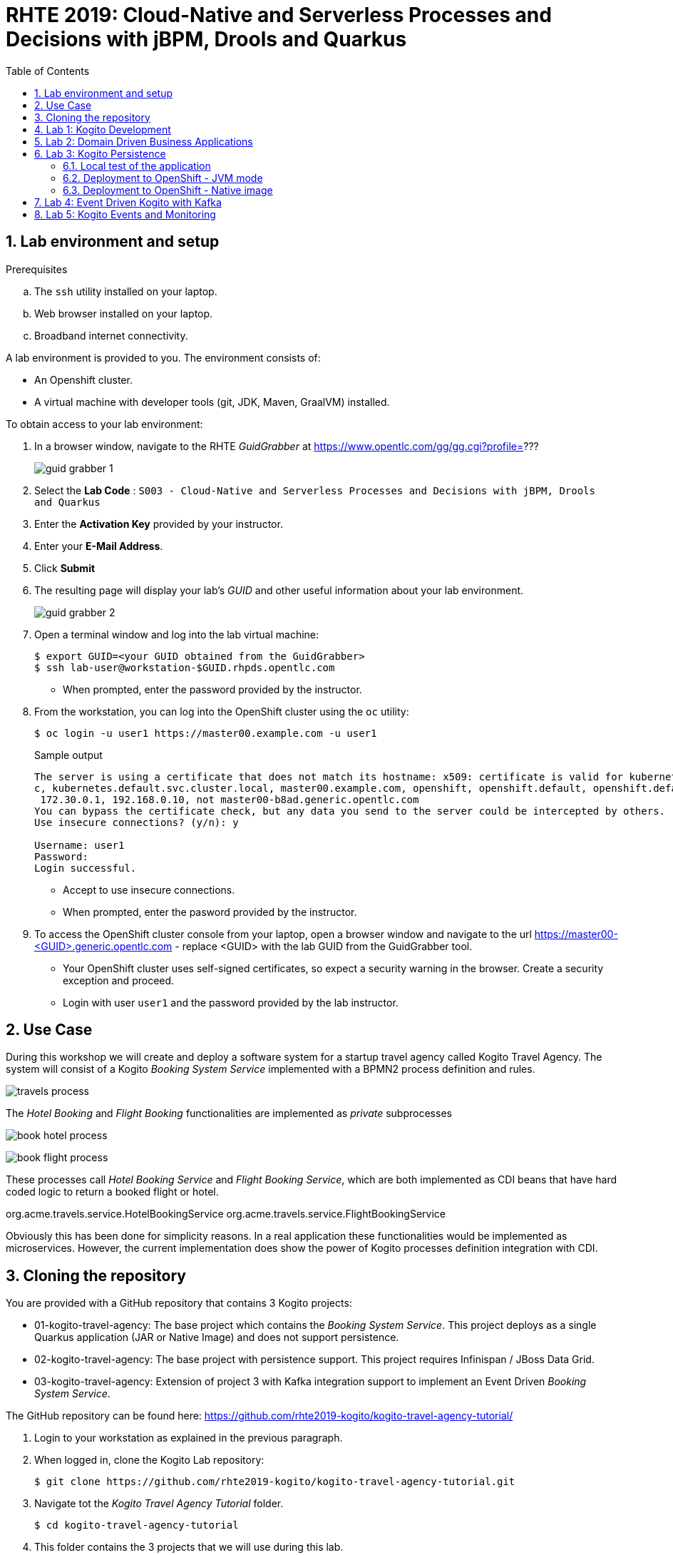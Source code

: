 :noaudio:
:scrollbar:
:data-uri:
:toc2:
:linkattrs:

= RHTE 2019: Cloud-Native and Serverless Processes and Decisions with jBPM, Drools and Quarkus

:numbered:

== Lab environment and setup

.Prerequisites
.. The `ssh` utility installed on your laptop.
.. Web browser installed on your laptop.
.. Broadband internet connectivity.

A lab environment is provided to you. The environment consists of:

* An Openshift cluster.
* A virtual machine with developer tools (git, JDK, Maven, GraalVM) installed.

To obtain access to your lab environment:

. In a browser window, navigate to the RHTE _GuidGrabber_ at https://www.opentlc.com/gg/gg.cgi?profile=???
+
image::images/guid_grabber_1.png[]
. Select the *Lab Code* : `S003 - Cloud-Native and Serverless Processes and Decisions with jBPM, Drools and Quarkus`
. Enter the *Activation Key* provided by your instructor.
. Enter your *E-Mail Address*.
. Click *Submit*
. The resulting page will display your lab's _GUID_ and other useful information about your lab environment.
+
image::images/guid_grabber_2.png[]
. Open a terminal window and log into the lab virtual machine:
+
----
$ export GUID=<your GUID obtained from the GuidGrabber>
$ ssh lab-user@workstation-$GUID.rhpds.opentlc.com
----
* When prompted, enter the password provided by the instructor.
. From the workstation, you can log into the OpenShift cluster using the `oc` utility:
+
----
$ oc login -u user1 https://master00.example.com -u user1
----
+
.Sample output
----
The server is using a certificate that does not match its hostname: x509: certificate is valid for kubernetes, kubernetes.default, kubernetes.default.sv
c, kubernetes.default.svc.cluster.local, master00.example.com, openshift, openshift.default, openshift.default.svc, openshift.default.svc.cluster.local,
 172.30.0.1, 192.168.0.10, not master00-b8ad.generic.opentlc.com
You can bypass the certificate check, but any data you send to the server could be intercepted by others.
Use insecure connections? (y/n): y

Username: user1
Password:
Login successful.
----
* Accept to use insecure connections.
* When prompted, enter the pasword provided by the instructor.
. To access the OpenShift cluster console from your laptop, open a browser window and navigate to the url https://master00-<GUID>.generic.opentlc.com - replace <GUID> with the lab GUID from the GuidGrabber tool.
* Your OpenShift cluster uses self-signed certificates, so expect a security warning in the browser. Create a security exception and proceed.
* Login with user `user1` and the password provided by the lab instructor.


== Use Case

During this workshop we will create and deploy a software system for a startup travel agency called Kogito Travel Agency.
The system will consist of a Kogito _Booking System Service_ implemented with a BPMN2 process definition and rules.

image:images/travels-process.png[]

The _Hotel Booking_ and _Flight Booking_ functionalities are implemented as _private_ subprocesses

image:images/book-hotel-process.png[]

image:images/book-flight-process.png[]

These processes call _Hotel Booking Service_ and _Flight Booking Service_, which are both implemented as CDI beans that have hard coded logic to return a booked flight or hotel.

org.acme.travels.service.HotelBookingService
org.acme.travels.service.FlightBookingService

Obviously this has been done for simplicity reasons. In a real application these functionalities would be implemented as microservices. However, the current implementation does show the power of Kogito processes definition integration with CDI.

== Cloning the repository
You are provided with a GitHub repository that contains 3 Kogito projects:

* 01-kogito-travel-agency: The base project which contains the _Booking System Service_. This project deploys as a single Quarkus application (JAR or Native Image) and does not support persistence.
* 02-kogito-travel-agency: The base project with persistence support. This project requires Infinispan / JBoss Data Grid.
* 03-kogito-travel-agency: Extension of project 3 with Kafka integration support to implement an Event Driven _Booking System Service_.

The GitHub repository can be found here: https://github.com/rhte2019-kogito/kogito-travel-agency-tutorial/


. Login to your workstation as explained in the previous paragraph.
. When logged in, clone the Kogito Lab repository:
+
----
$ git clone https://github.com/rhte2019-kogito/kogito-travel-agency-tutorial.git
----
+
. Navigate tot the _Kogito Travel Agency Tutorial_ folder.
+
----
$ cd kogito-travel-agency-tutorial
----
+
. This folder contains the 3 projects that we will use during this lab.
. Switch to the `rhte2019` branch of the repository.
+
----
$ git checkout rhte2019
----
+


== Lab 1: Kogito Development

https://kogito.kie.org/[_Kogito_] is the _Cloud-Native Business Automation platform for building Intelligent Applications_.
It's build on top of https://www.quarkus.io[Quarkus], a _Kubernetes Native Java stack tailored for GraalVM & OpenJDK HotSpot, crafted from the best of breed Java libraries and standards_.

One of the focusses of Quarkus, and thus of Kogito, is _Developer Experience_. Functionalities like _dev mode_ and _hot reload_ allows developers to make changes in their source code and configuration files, and immediately have these changes available in their test environment, without the need to explicitly compile and redeploy the application. This _hot reload_ functionality is only activated when the application is refreshed (for example when hitting the application with a RESTful request).

When you run `mvn compile quarkus:dev` {project-name}, the Kogito/Quarkus application will launch in development mode. When
it receives a HTTP request it will hold the request, and check to see if any application source
files (Java code, process definitions, rule definitions, etc.) have been changed. If they have it will transparently compile the changed files, redeploy
the application with the changed files, and then the HTTP request will continue to the redeployed
application. Project redeploys are much faster than a traditional app server, so for all but the largest
applications this should take well under a second. This greatly speeds up a developer's development cycle.

Kogito provides support for not only hot-reloading source code, but also business assets, like BPMN2 process definitions, DMN decision definitions, DRL rule files, Excel-based decision tables. This makes Kogito and its supported resources a first-class-citizen in the Quarkus eco-system.

In this part of the lab, we will experience the _hot-reload_ semantics of Kogito by altering the rules of our _Kogito Travel Agency_ application.

. From the `/home/lab-user/kogito-travel-agency-tutorial` folder, navigate to the `01-kogito-travel-agency` folder.
+
----
$ cd 01-kogito-travel-agency
----
+
. Run the Maven command to start the Kogito application in _dev-mode_.
+
----
mvn clean package quarkus:dev
----
+
. If everything executed correctly, you will now see the application running in _dev-mode_.
+
----
[INFO] --- quarkus-maven-plugin:0.20.0:dev (default-cli) @ kogito-travel-agency ---
Listening for transport dt_socket at address: 5005
2019-08-23 11:19:53,578 INFO  [io.qua.dep.QuarkusAugmentor] (main) Beginning quarkus augmentation
2019-08-23 11:20:00,485 INFO  [io.qua.dep.QuarkusAugmentor] (main) Quarkus augmentation completed in 6907ms
2019-08-23 11:20:00,878 INFO  [io.qua.swa.run.SwaggerUiServletExtension] (main) Swagger UI available at /swagger-ui
2019-08-23 11:20:01,515 INFO  [io.quarkus] (main) Quarkus 0.20.0 started in 8.297s. Listening on: http://[::]:8080
2019-08-23 11:20:01,542 INFO  [io.quarkus] (main) Installed features: [cdi, kogito, resteasy, resteasy-jsonb, smallrye-openapi, swagger-ui]
----
+

We can see that the applications has a number of features installed, including _kogito_ to provide intelligent business application support, _resteasy_ to provide RESTful support, and _swagger-ui_ to provide swagger support.

Let's first access the application via the provided user interface.

. On your laptop, open a browser (Chrome, Firefox) and navigate to your workstation at: http://workstation-$GUID.rhpds.opentlc.com:8080 (replace $GUID with the GUID provided to you)
. You will see the following application UI.
image:images/kogito-travel-agency-ui-home.png[]

First we want to explore the semantic of our service. As we can see in the process diagram, the first node that is executed is _Business Rules_ node.

image:images/travels-process.png[]

This node executes the rules that determine whether an booking requires a visa or not. The rules can be found in the `visa-rules.drl` file located in the package `org.acme.travels` in the `src/main/resources` folder of the project.
Let's take a quick look at the rules:

----
rule "Polish citizens require visa to US"
	ruleflow-group "visas"
	when
		$trip: Trip($trip.country == "US")
		$traveller : Traveller($traveller.nationality == "Polish")
	then
		$trip.setVisaRequired( true );
end

rule "Polish citizens do not require visa to UK"
	ruleflow-group "visas"
	when
		$trip: Trip($trip.country == "UK")
		$traveller : Traveller($traveller.nationality == "Polish")
	then
		$trip.setVisaRequired( false );
end

rule "Polish citizens require visa to Australia"
	ruleflow-group "visas"
	when
		$trip: Trip($trip.country == "Australia")
		$traveller : Traveller($traveller.nationality == "Polish")
	then
		$trip.setVisaRequired( true );
end
----

What we can see is that, depending on the destination country, a `Traveller` from Poland either requires a visa or not. In this lab we will change one of these rules to demonstrate the _hot-reload_ functionality.

. Open the UI of the application and click on the blue _"+ Plan new trip"_ button.
. In the form, enter the following values and click on the blue _"Book your trip"_ button:
* Traveller:
** First Name: "Jan"
** Last Name: "Kowalski"
** Email: "jan.kowalski@example.com"
** Nationality: "Polish"
** Street: "Polna"
** City: "Krakow"
** Zip code: "32000"
** Country: "Poland"
* Trip:
** Country: "Australia"
** City: "Brisbane"
** Begin at: "2019-09-22"
** End at: "2019-09-27"
+
image:images/booking-with-visa.png[]
+
. A new entry should appear in the list of travels. The entry shows that a visa is required, indicating that the business rules have determined that a traveller from Poland travelling to Australia requires a visa.
image:images/travels-list.png[]
. Click on the _"Tasks"_ button. A task named _"Visa Application"_ should appear.
image:images/visa-application-task.png[]

 Let's now change this rule in such a way that a traveller from Poland does *not* require a visa when travelling to Australia. We will change the rule in our _DRL_ file and demonstrate the _hot-reload_ feature of Kogito.

 . Open a new SSH session to your workstation. This allows us to change one of our source files, while we keep our application running in _dev-mode_ in our other terminal.
 +
 ----
 $ export GUID=<your GUID obtained from the GuidGrabber>
 $ ssh lab-user@workstation-$GUID.rhpds.opentlc.com
 ----
 * When prompted, enter the password provided by the instructor.
 . Navigate to the project folder:
 +
 ----
 $ cd kogito-travel-agency-tutorial/01-kogito-travel-agency
 ----
. Open the `visa-rules.drl` file using VIM
+
----
vim src/main/resources/org/acme/travels/visa-rules.drl
----
+
. Navigate to the rule with the name _"Polish citizens require visa to Australia"_ and change the `then` (the rule consequence) in such a way that no visa is required:
+
[subs="quotes"]
----
rule "Polish citizens require visa to Australia"
  ruleflow-group "visas"
when
  $trip: Trip($trip.country == "Australia")
  $traveller : Traveller($traveller.nationality == "Polish")
then
  *$trip.setVisaRequired( false );*
end
----
+
. Save and exit by pressing `:wq` and `Enter`.
. In the application UI, create a new booking with the exact same data as the previous one. Observe that no visa is required.
image:images/booking-without-visa-hot-reload.png[]
. Go to the SSH terminal in which the application is running. The log will show that a change in the _DRL_ file was detected and Quarkus/Kogito reloaded the application:
+
----
2019-08-23 13:40:57,170 INFO  [io.qua.dev] (executor-thread-1) Changed source files detected, recompiling [/home/lab-user/kogito-travel-agency-tutorial/01-kogito-travel-agency/src/main/resources/org/acme/travels/visa-rules.drl]
2019-08-23 13:40:58,328 INFO  [io.quarkus] (executor-thread-1) Quarkus stopped in 0.001s
2019-08-23 13:40:58,336 INFO  [io.qua.dep.QuarkusAugmentor] (executor-thread-1) Beginning quarkus augmentation
2019-08-23 13:40:58,678 INFO  [io.qua.dep.QuarkusAugmentor] (executor-thread-1) Quarkus augmentation completed in 342ms
2019-08-23 13:40:58,725 INFO  [io.qua.swa.run.SwaggerUiServletExtension] (executor-thread-1) Swagger UI available at /swagger-ui
2019-08-23 13:40:58,779 INFO  [io.quarkus] (executor-thread-1) Quarkus 0.20.0 started in 0.451s. Listening on: http://[::]:8080
2019-08-23 13:40:58,780 INFO  [io.quarkus] (executor-thread-1) Installed features: [cdi, kogito, resteasy, resteasy-jsonb, smallrye-openapi, swagger-ui]
2019-08-23 13:40:58,780 INFO  [io.qua.dev] (executor-thread-1) Hot replace total time: 1.612s
----

We've seen the _hot-reload semantics of Kogito in action. Next we will look at how Kogito applications expose their RESTful API and how they adapt to your domain data.


== Lab 2: Domain Driven Business Applications

In previous versions of our Business Application platforms, the RESTful services always exposed generic RESTful APIs. An example of this was the commands-based API to invoke Drools Rules via KIE-Server, and the Map-based input parameters when starting a jBPM businesss process.

In Kogito, the exposed (RESTful) services are generated based on your domain data. In other words, Kogito adopts to your business domain rather than the other way around. This prevents the leaking of abstractions of the platform into your client applications and services and allows you to stay focused on the business and business domain instead of being concerned with the technology behind it.

Kogito accomplishes this by introspecting the business assets (process definitions, DRL, DMN, etc), and generating its remoting APIs based on the data-types and functionalities of your assets. This allows Kogito to expose domain specific APIs to its consumers.

A good way to demonstrate this is to inspect the Swagger documentation of our _Kogito Travel Agency_ application.

. With the _Kogito Travel Agency_ application still running, navigate to http://workstation-$GUID.rhpds.opentlc.com:8080/swagger-ui (replace $GUID with the GUID provided to you).
. Inspect the Swagger documentation. Note that the API defines RESTful resources like `Travel` and `VisaApplication` instead of `Process` and `Tasks`.
image:images/kogito-swagger.png[]

*TODO*: Have people start a Travel via the Swagger UI.

== Lab 3: Kogito Persistence

TODO: Elaborate on persistence mechanism.

In this section of the lab we will use the `02-kogito-travel-agency` project, which is the same project as used in the previous lab, but this time with persistence enabled. We use _Infinispan_ as persistent data store for process data. +
In the lab we will deploy the application to OpenShift. We will also build and deploy a native image to OpenShift.

=== Local test of the application

. From the `/home/lab-user/kogito-travel-agency-tutorial` folder, navigate to the `02-kogito-travel-agency` folder.
+
----
$ cd 02-kogito-travel-agency
----
. Inspect the POM file of the project. Take note of the dependencies to `io.quarkus:quarkus-infinispan-client` and `org.kie.kogito:infinispan-persistence-addon`. This is all it takes to enable persistence using Infinispan.
. Inspect the contents of `src/main/resources/application.properties`.
+
----
quarkus.infinispan-client.server-list=localhost:11222
----
+
The `quarkus.infinispan-client.server-list` entry defines the list of Infinispan servers for the Quarkus Infinispan client to connect to upon startup. The Quarkus Infinispan client uses the _Infinispan Hot Rod_ protocol to connect to a remote Infinispan server.
. Start a local instance of Infinispan on the lab workstation using Podman. +
Open a new terminal, ssh into the workstation as user `lab-user`, and run the following commands:
+
----
$ sudo podman run -it -p 11222:11222 jboss/infinispan-server:10.0.0.Beta3
----
+
Let the Infinispan server start up. After a couple of seconds you will see the following output:
+
----
05:25:15,708 INFO  [org.jboss.as] (Controller Boot Thread) WFLYSRV0025: Infinispan Server 10.0.0.Beta3 (WildFly Core 6.0.2.Final) started in 5484ms - Started 227 of 275 services (133 services are lazy, passive or on-demand)
----
. Run the Kogito Travel Agency app in _dev mode_:
+
----
$ mvn clean compile quarkus:dev
----
+
.Output
----
2019-08-25 07:35:10,384 INFO  [io.qua.swa.run.SwaggerUiServletExtension] (main) Swagger UI available at /swagger-ui
2019-08-25 07:35:10,937 INFO  [org.inf.cli.hot.imp.pro.Codec] (HotRod-client-async-pool-1-1) ISPN004006: Server sent new topology view (id=1, age=0) containing 1 addresses: [172.17.42.3:11222]
2019-08-25 07:35:10,940 INFO  [org.inf.cli.hot.imp.tra.net.ChannelFactory] (HotRod-client-async-pool-1-1) ISPN004014: New server added(172.17.42.3:11222), adding to the pool.
2019-08-25 07:35:10,943 INFO  [org.inf.cli.hot.imp.tra.net.ChannelFactory] (HotRod-client-async-pool-1-1) ISPN004016: Server not in cluster anymore(localhost:11222), removing from the pool.
2019-08-25 07:35:11,022 INFO  [org.inf.cli.hot.RemoteCacheManager] (main) ISPN004021: Infinispan version: 10.0.0.Beta5
2019-08-25 07:35:11,045 INFO  [org.inf.cli.hot.imp.pro.Codec] (HotRod-client-async-pool-1-2) ISPN004006: Server sent new topology view (id=1, age=0) containing 1 addresses: [172.17.42.3:11222]
2019-08-25 07:35:11,225 INFO  [io.quarkus] (main) Quarkus 999-SNAPSHOT started in 5.081s. Listening on: http://0.0.0.0:8080
2019-08-25 07:35:11,225 INFO  [io.quarkus] (main) Installed features: [cdi, infinispan-client, kogito, resteasy, resteasy-jsonb, smallrye-health, smallrye-openapi, swagger-ui, vertx, vertx-web]
----
+
Note that the application successfully discovered the Infinispan server.
. Check the logs of the Infinispan server. Note the following output:
+
----
05:35:11,172 INFO  [org.jboss.as.clustering.infinispan] (async-thread--p6-t1) DGISPN0001: Started travels_store ca
che from clustered container
05:35:11,203 INFO  [org.jboss.as.clustering.infinispan] (async-thread--p6-t2) DGISPN0001: Started flightBooking_st
ore cache from clustered container
05:35:11,219 INFO  [org.jboss.as.clustering.infinispan] (async-thread--p6-t3) DGISPN0001: Started hotelBooking_sto
re cache from clustered container
----
. Create a couple of travel requests using the application UI or the Swagger UI.
. Press `Ctrl-C` to shut down the application. Keep the Infinispan server running. Start the application again in _dev mode_. Notice that the travel requests are still present.
. At this point feel free to shut down both the application as the Infinispan server.

=== Deployment to OpenShift - JVM mode

. From the lab workstation, login into the OpenShift cluster using the `oc` utility as user1:
+
----
$ oc login -u user1 https://master00.example.com -u user1
----
. Create a project for the Kogito Travel Agency application
+
----
$ oc new-project kogito
----
. The `openshift` folder of the `02-kogito-travel-agency` project contains a OpenShift template file for an Infinispan deployment. It will create a minimal Infinispan deployment, consisting of 1 node, with disabled security,and  exposing a Hot Rod endpoint on port 11222. To deploy Infinispan on your OpenShift cluster:
+
----
$ oc process -f openshift/infinispan-server.yml | oc create -f - -n kogito
----
. Follow the deployment of the Infinispan server on the OpenShift console, or use `oc`:
+
----
$ oc get pods -w
----
+
.Output
----
NAME                                 READY     STATUS              RESTARTS   AGE
infinispan-server-656b846c7c-rgz8z   0/1       ContainerCreating   0          6s
infinispan-server-656b846c7c-rgz8z   0/1       Running   0         35s
infinispan-server-656b846c7c-rgz8z   1/1       Running   0         1m
----

. By default, the Kogito Travel Agency app will try to connect to a Infinispan server on `localhost:11222`. When deploying on OpenShift, we need to configure the application to connect a remote Infinispan instance. To override the default configuration properties we can use a ConfigMap containing an `application.properties` file which will be mounted inside the application pod.
.. On the lab workstation, create a file `/tmp/application.properties`.
+
----
$ touch /tmp/application.properties
----
+
Using `vim`, add the following content to the file:
+
----
quarkus.infinispan-client.server-list=infinispan-server.kogito.svc:11222
----

.. Create a ConfigMap from the `application.properties` file:
+
----
$ oc create configmap kogito-travel-agency --from-file=/tmp/application.properties -n kogito
----

. The `openshift` folder of the `02-kogito-travel-agency` project contains a OpenShift template file for a binary deployment of the Kogito Travel Agency app. It describes a BuildConfig, ImageStream, DeploymentConfig, Service and Route for the application. In this lab, we will deploy the application itself usng a binary build from the lab workstation. +
Review the `kogito-travel-agency.yml` template file.
+
* We use the `redhat-openjdk18-openshift` image as a builder image. In JVM mode the application requires a JVM to run.
* The `kogito-travel-agency` configmap is mounted in the `/deployments/config` directory of the pod.

. Deploy the template to the OpenShift cluster:
+
----
$ oc process -f openshift/kogito-travel-agency.yml | oc create -f - -n kogito
----
+
.Output
----
service/kogito-travel-agency created
route.route.openshift.io/kogito-travel-agency created
deploymentconfig.apps.openshift.io/kogito-travel-agency created
buildconfig.build.openshift.io/kogito-travel-agency created
imagestream.image.openshift.io/kogito-travel-agency created
----

. On the lab workstation, build the Kogito Travel Agency app:
+
----
$ mvn clean package -DskipTests=true
----
+
The project unit tests require a running local Infinispan instance, so we can skip them.

. Inspect the `target` folder of the project:
+
----
$ ls target
----
+
----
drwxrwxr-x. 5 lab-user lab-user   4096 Aug 25 08:41 classes
drwxrwxr-x. 4 lab-user lab-user   4096 Aug 25 08:41 generated-sources
drwxrwxr-x. 3 lab-user lab-user   4096 Aug 25 08:41 generated-test-sources
-rw-rw-r--. 1 lab-user lab-user     60 Aug 25 08:41 image_metadata.json
-rw-rw-r--. 1 lab-user lab-user  21688 Aug 25 08:41 kogito-travel-agency-1.0-SNAPSHOT.jar
-rw-r--r--. 1 lab-user lab-user 371650 Aug 25 08:41 kogito-travel-agency-1.0-SNAPSHOT-runner.jar
drwxrwxr-x. 2 lab-user lab-user  20480 Aug 25 08:41 lib
drwxrwxr-x. 2 lab-user lab-user   4096 Aug 25 08:41 maven-archiver
drwxrwxr-x. 3 lab-user lab-user   4096 Aug 25 08:41 maven-status
drwxrwxr-x. 3 lab-user lab-user   4096 Aug 25 08:41 test-classes
drwxrwxr-x. 2 lab-user lab-user   4096 Aug 25 08:41 transformed-classes
drwxrwxr-x. 6 lab-user lab-user   4096 Aug 25 08:41 wiring-classes
----
+
`kogito-travel-agency-1.0-SNAPSHOT-runner.jar` is a executable JAR file. It is however not an _uber-jar_ as the dependencies are copied into the target/lib directory.

. Prepare for a binary build on OpenShift.
On your workstation, create a directory `/tmp/kogito-travel-agency`. Copy the executable application jar and the lib folder to the directory.
+
----
$ mkdir /tmp/kogito-travel-agency
$ cp -r target/kogito-travel-agency-1.0-SNAPSHOT-runner.jar target/lib /tmp/kogito-travel-agency
----

. Deploy the application to OpenShift:
+
----
$ oc start-build kogito-travel-agency --from-dir=/tmp/kogito-travel-agency -n kogito
----
+
----
Uploading directory "/tmp/kogito-travel-agency" as binary input for the build ...
...........
Uploading finished
build.build.openshift.io/kogito-travel-agency-1 started
----
. Check the logs of the builder pod:
+
----
$ oc logs kogito-travel-agency-1-build -n kogito
----
+
----
Using docker-registry.default.svc:5000/openshift/redhat-openjdk18-openshift@sha256:dc84fed0f6f40975a2277c126438c8aa15c70eeac75981dbaa4b6b853eff61a6 as the s2i builder image
==================================================================
Starting S2I Java Build .....
S2I source build with plain binaries detected
Copying binaries from /tmp/src to /deployments ...
... done

Pushing image docker-registry.default.svc:5000/kogito-travel-agency/kogito-travel-agency:latest ...
Pushed 1/6 layers, 18% complete
Pushed 2/6 layers, 39% complete
Pushed 3/6 layers, 64% complete
Pushed 4/6 layers, 84% complete
Pushed 5/6 layers, 94% complete
Pushed 6/6 layers, 100% complete
Push successful
----
. Check the logs of the application pod:
+
----
Starting the Java application using /opt/run-java/run-java.sh ...
exec java -javaagent:/opt/jolokia/jolokia.jar=config=/opt/jolokia/etc/jolokia.properties -Xms63m -Xmx250m -XX:+UnlockExperimentalVMOptions -XX:+UseCGroupMemoryLimitForHeap -XX:+UseParallelOldGC -XX:MinHeapFreeRatio=10 -XX:MaxHeapFreeRatio=20 -XX:GCTimeRatio=4 -XX:AdaptiveSizePolicyWeight=90 -XX:MaxMetaspaceSize=100m -XX:ParallelGCThreads=1 -Djava.util.concurrent.ForkJoinPool.common.parallelism=1 -XX:CICompilerCount=2 -XX:+ExitOnOutOfMemoryError -cp . -jar /deployments/kogito-travel-agency-1.0-SNAPSHOT-runner.jar
I> No access restrictor found, access to any MBean is allowed
Jolokia: Agent started with URL https://10.128.0.180:8778/jolokia/
2019-08-25 06:57:22,237 INFO  [org.inf.cli.hot.imp.pro.Codec] (HotRod-client-async-pool-1-1) ISPN004006: Server sent new topology view (id=1, age=0) containing 1 addresses: [10.128.0.176:11222]
2019-08-25 06:57:22,246 INFO  [org.inf.cli.hot.imp.tra.net.ChannelFactory] (HotRod-client-async-pool-1-1) ISPN004014: New server added(10.128.0.176:11222), adding to the pool.
2019-08-25 06:57:22,248 INFO  [org.inf.cli.hot.imp.tra.net.ChannelFactory] (HotRod-client-async-pool-1-1) ISPN004016: Server not in cluster anymore(infinispan-server.kogito-travel-agency.svc:11222), removing from the pool.
2019-08-25 06:57:22,266 INFO  [org.inf.cli.hot.RemoteCacheManager] (main) ISPN004021: Infinispan version: 10.0.0.Beta5
2019-08-25 06:57:22,937 INFO  [org.inf.cli.hot.imp.pro.Codec] (HotRod-client-async-pool-1-1) ISPN004006: Server sent new topology view (id=1, age=0) containing 1 addresses: [10.128.0.176:11222]
2019-08-25 06:57:24,361 INFO  [io.quarkus] (main) Quarkus 999-SNAPSHOT started in 16.820s. Listening on: http://0.0.0.0:8080
2019-08-25 06:57:24,362 INFO  [io.quarkus] (main) Installed features: [cdi, infinispan-client, kogito, resteasy, resteasy-jsonb, smallrye-health, smallrye-openapi, vertx, vertx-web]
----
+
Notice that the application starts up in about 15 seconds. The pod takes more or less 300MB of memory.


. Test the Kogito Travel Agency application using the application UI or the Swagger UI.

=== Deployment to OpenShift - Native image

. Build a Linux 64-bit native executable of the Kogito Travel Agency application:
+
----
$ mvn clean package -DskipTests=true -Pnative
----
+
* This produces a native executable `kogito-travel-agency-1.0-SNAPSHOT-runner` in the `target` folder of the project. Note that this executable only runs on 64-bit Linux.
Native compilation may take 5-10 minutes to complete.
* Sample output:
+
----
[INFO] Scanning for projects...
[INFO]
[INFO] ---------------< org.acme.travels:kogito-travel-agency >----------------
[INFO] Building kogito-travel-agency 1.0-SNAPSHOT
[INFO] --------------------------------[ jar ]---------------------------------
[INFO]
[INFO] --- maven-clean-plugin:2.5:clean (default-clean) @ kogito-travel-agency ---
[INFO] Deleting /home/bernard/projects_internal/rhte2019-kogito/kogito-travel-agency-2/target
[INFO]
[INFO] --- maven-resources-plugin:2.6:resources (default-resources) @ kogito-travel-agency ---
[INFO] Using 'UTF-8' encoding to copy filtered resources.
[INFO] Copying 6 resources
[INFO]
[INFO] --- maven-compiler-plugin:3.1:compile (default-compile) @ kogito-travel-agency ---
[INFO] Changes detected - recompiling the module!
[INFO] Compiling 10 source files to /home/bernard/projects_internal/rhte2019-kogito/kogito-travel-agency-2/target/classes
[INFO]
[INFO] --- maven-resources-plugin:2.6:testResources (default-testResources) @ kogito-travel-agency ---
[INFO] Using 'UTF-8' encoding to copy filtered resources.
[INFO] skip non existing resourceDirectory /home/bernard/projects_internal/rhte2019-kogito/kogito-travel-agency-2/src/test/resources
[INFO]
[INFO] --- maven-compiler-plugin:3.1:testCompile (default-testCompile) @ kogito-travel-agency ---
[INFO] Changes detected - recompiling the module!
[INFO] Compiling 4 source files to /home/bernard/projects_internal/rhte2019-kogito/kogito-travel-agency-2/target/test-classes
[INFO]
[INFO] --- maven-surefire-plugin:2.22.0:test (default-test) @ kogito-travel-agency ---
[INFO] Tests are skipped.
[INFO]
[INFO] --- maven-jar-plugin:2.4:jar (default-jar) @ kogito-travel-agency ---
[INFO] Building jar: /home/bernard/projects_internal/rhte2019-kogito/kogito-travel-agency-2/target/kogito-travel-agency-1.0-SNAPSHOT.jar
[INFO]
[INFO] --- quarkus-maven-plugin:999-SNAPSHOT:build (default) @ kogito-travel-agency ---
[INFO] [io.quarkus.deployment.QuarkusAugmentor] Beginning quarkus augmentation
[INFO] [org.jboss.threads] JBoss Threads version 3.0.0.Beta5
[INFO] [io.quarkus.deployment.QuarkusAugmentor] Quarkus augmentation completed in 4915ms
[INFO] [io.quarkus.creator.phase.runnerjar.RunnerJarPhase] Building jar: /home/bernard/projects_internal/rhte2019-kogito/kogito-travel-agency-2/target/kogito-travel-agency-1.0-SNAPSHOT-runner.jar
[INFO]
[INFO] --- quarkus-maven-plugin:999-SNAPSHOT:native-image (default) @ kogito-travel-agency ---
[INFO] [io.quarkus.creator.phase.nativeimage.NativeImagePhase] Running Quarkus native-image plugin on OpenJDK 64-Bit Server VM
[INFO] [io.quarkus.creator.phase.nativeimage.NativeImagePhase] /home/bernard/apps/graalvm/current/bin/native-image -J-Djava.util.logging.manager=org.jboss.logmanager.LogManager -J-Dio.netty.leakDetection.level=DISABLED -J-Dvertx.disableDnsResolver=true -J-Dio.netty.noUnsafe=true --
initialize-at-build-time= -H:InitialCollectionPolicy=com.oracle.svm.core.genscavenge.CollectionPolicy$BySpaceAndTime -jar kogito-travel-agency-1.0-SNAPSHOT-runner.jar -J-Djava.util.concurrent.ForkJoinPool.common.parallelism=1 -H:FallbackThreshold=0 -H:+ReportExceptionStackTraces -H
:+PrintAnalysisCallTree -H:-AddAllCharsets -H:EnableURLProtocols=http,https --enable-all-security-services -H:NativeLinkerOption=-no-pie -H:-SpawnIsolates -H:+JNI --no-server -H:-UseServiceLoaderFeature -H:+StackTrace
[kogito-travel-agency-1.0-SNAPSHOT-runner:18704]    classlist:  20,599.62 ms
[kogito-travel-agency-1.0-SNAPSHOT-runner:18704]        (cap):   1,282.78 ms
[kogito-travel-agency-1.0-SNAPSHOT-runner:18704]        setup:   2,839.74 ms
12:07:05,137 INFO  [org.jbo.threads] JBoss Threads version 3.0.0.Beta5
[...]
[kogito-travel-agency-1.0-SNAPSHOT-runner:18704]   (typeflow):  33,347.24 ms
[kogito-travel-agency-1.0-SNAPSHOT-runner:18704]    (objects):  17,013.88 ms
[kogito-travel-agency-1.0-SNAPSHOT-runner:18704]   (features):     958.93 ms
[kogito-travel-agency-1.0-SNAPSHOT-runner:18704]     analysis:  55,337.70 ms
Printing call tree to /home/bernard/projects_internal/rhte2019-kogito/kogito-travel-agency-2/target/reports/call_tree_kogito-travel-agency-1.0-SNAPSHOT-runner_20190825_120813.txt
Printing list of used classes to /home/bernard/projects_internal/rhte2019-kogito/kogito-travel-agency-2/target/reports/used_classes_kogito-travel-agency-1.0-SNAPSHOT-runner_20190825_120819.txt
Printing list of used packages to /home/bernard/projects_internal/rhte2019-kogito/kogito-travel-agency-2/target/reports/used_packages_kogito-travel-agency-1.0-SNAPSHOT-runner_20190825_120819.txt
[kogito-travel-agency-1.0-SNAPSHOT-runner:18704]     (clinit):   1,180.92 ms
[kogito-travel-agency-1.0-SNAPSHOT-runner:18704]     universe:   3,353.74 ms
[kogito-travel-agency-1.0-SNAPSHOT-runner:18704]      (parse):   4,563.41 ms
[kogito-travel-agency-1.0-SNAPSHOT-runner:18704]     (inline):   6,275.42 ms
[kogito-travel-agency-1.0-SNAPSHOT-runner:18704]    (compile):  54,221.94 ms
[kogito-travel-agency-1.0-SNAPSHOT-runner:18704]      compile:  68,186.55 ms
[kogito-travel-agency-1.0-SNAPSHOT-runner:18704]        image:   6,117.41 ms
[kogito-travel-agency-1.0-SNAPSHOT-runner:18704]        write:   1,038.32 ms
[kogito-travel-agency-1.0-SNAPSHOT-runner:18704][total]: 179,075.43 ms
[INFO] ------------------------------------------------------------------------
[INFO] BUILD SUCCESS
[INFO] ------------------------------------------------------------------------
[INFO] Total time: 03:09 min
[INFO] Finished at: 2019-08-25T12:09:39+02:00
[INFO] ------------------------------------------------------------------------
----
. Optional: run and test the application locally. Make sure to start the Infinispan docker image first.
+
----
$ ./target/kogito-travel-agency-1.0-SNAPSHOT-runner
----
+
.Output
----
2019-08-25 12:33:21,676 INFO  [org.inf.cli.hot.imp.pro.Codec] (HotRod-client-async-pool-1-1) ISPN004006: Server sent new topology view (id=1, age=0) containing 1 addresses: [172.17.42.3:11222]
2019-08-25 12:33:21,676 INFO  [org.inf.cli.hot.imp.tra.net.ChannelFactory] (HotRod-client-async-pool-1-1) ISPN004014: New server added(172.17.42.3:11222), adding to the pool.
2019-08-25 12:33:21,676 INFO  [org.inf.cli.hot.imp.tra.net.ChannelFactory] (HotRod-client-async-pool-1-1) ISPN004016: Server not in cluster anymore(localhost:11222), removing from the pool.
2019-08-25 12:33:21,677 INFO  [org.inf.cli.hot.RemoteCacheManager] (main) ISPN004021: Infinispan version: null
2019-08-25 12:33:21,711 INFO  [org.inf.cli.hot.imp.pro.Codec] (HotRod-client-async-pool-1-3) ISPN004006: Server sent new topology view (id=1, age=0) containing 1 addresses: [172.17.42.3:11222]
2019-08-25 12:33:21,886 INFO  [io.quarkus] (main) Quarkus 999-SNAPSHOT started in 0.307s. Listening on: http://0.0.0.0:8080
2019-08-25 12:33:21,887 INFO  [io.quarkus] (main) Installed features: [cdi, infinispan-client, kogito, resteasy, resteasy-jsonb, smallrye-health, smallrye-openapi, swagger-ui, vertx, vertx-web]
----

. Build a Docker image with the native executable. The `src/main/docker` folder contains a Docker file based on a minimal RHEL8 UBI image. Build the Docker image using Podman:
+
----
$ sudo podman build -f src/main/docker/Dockerfile.native -t kogito-travel-agency:0.0.1 .
----
+
.Sample output
----
STEP 1: FROM registry.access.redhat.com/ubi8/ubi-minimal
Getting image source signatures
Copying blob e9152ec084c2 done
Copying blob 9b3f8c4ce518 done
Copying config 9c9faa7498 done
Writing manifest to image destination
Storing signatures
STEP 2: WORKDIR /work/
59898364eb11211127a646b625d9ec0edbb6afbbc20bc72ab543bb2f3d2ae92c
STEP 3: COPY target/*-runner /work/application
f081443003d57c8114d5f47fd1f82f118c4322bc640ea28bd1932cea731224b0
STEP 4: RUN chmod 775 /work
4c0ab746913f8021870046abe02c0e9951b60e625145968d8695ec1bb834dfa6
STEP 5: EXPOSE 8080
458dae96b2e69fd556342d37a50259552a2727ea2a9203928afc330f254ebd14
STEP 6: CMD ["./application", "-Dquarkus.http.host=0.0.0.0"]
STEP 7: COMMIT kogito-travel-agency:0.0.1
57c04fae486399869aeadba8fe7ac5dc1cd402c5d56cca290f025b86833a02b1
----

. Push the native image to the internal Docker registry of the OpenShift cluster.
.. Log in into the cluster as user `admin`. Use the same password as `user1`.
+
----
$ oc login -u admin
----
.. Create a public route to the docker registry in the `default` namespace.
+
----
$ oc create route passthrough docker-registry-lab --service=docker-registry -n default
----
.. Set the route to the docker registry as an environment variable.
+
----
$ export DOCKER_REGISTRY_HOSTNAME=$(oc get route docker-registry-lab -n default -o template --template='{{.spec.host}}')
----
.. Login to the internal registry of your OpenShift cluster.
+
----
$ export TKN=`oc whoami -t`
$ sudo podman login -u admin -p $TKN --tls-verify=false $DOCKER_REGISTRY_HOSTNAME
----
.. Tag the image
+
----
$ sudo podman tag kogito-travel-agency:0.0.1  $DOCKER_REGISTRY_HOSTNAME/openshift/kogito-travel-agency:0.0.1
----
.. Push the image to the OpenShift registry:
+
----
$ sudo podman push $DOCKER_REGISTRY_HOSTNAME/openshift/kogito-travel-agency:0.0.1 --tls-verify=false
----
.. Log back in as `user1`.
+
----
$ oc login -u user1
----

. Scale down the non-native version of the Kogito Travel Agency application:
+
----
$ oc scale dc kogito-travel-agency --replicas=0 -n kogito
----

. The `openshift` folder of the `02-kogito-travel-agency` project contains a OpenShift template file for a deployment of the native version of the Kogito Travel Agency app. It describes a DeploymentConfig, Service and Route for the application. +
Review the `kogito-travel-agency-native.yml` template file.
+
* The DeploymentConfig points to the imagestream of the image we pushed to the OpenShift registry.
* The `kogito-travel-agency` configmap is mounted in the `/work/config` directory of the pod.

. Deploy the template to the OpenShift cluster:
+
----
$ oc process -f openshift/kogito-travel-agency-native.yml | oc create -f - -n kogito
----
+
.Output
----
service/kogito-travel-agency-native created
route.route.openshift.io/kogito-travel-agency-native created
deploymentconfig.apps.openshift.io/kogito-travel-agency-native created
----

. Check the logs of the application pod:
+
----
019-08-25 17:37:56,974 INFO  [org.inf.cli.hot.imp.pro.Codec] (HotRod-client-async-pool-1-1) ISPN004006: Server sent new topology view (id=1, age=0) containing 1 addresses: [10.128.0.195:11222]
2019-08-25 17:37:56,975 INFO  [org.inf.cli.hot.imp.tra.net.ChannelFactory] (HotRod-client-async-pool-1-1) ISPN004014: New server added(10.128.0.195:11222), adding to the pool.
2019-08-25 17:37:56,975 INFO  [org.inf.cli.hot.imp.tra.net.ChannelFactory] (HotRod-client-async-pool-1-1) ISPN004016: Server not in cluster anymore(infinispan-server.kogito-travel-agency.svc:11222), removing from the pool.
2019-08-25 17:37:56,977 INFO  [org.inf.cli.hot.RemoteCacheManager] (main) ISPN004021: Infinispan version: null
2019-08-25 17:37:57,087 INFO  [org.inf.cli.hot.imp.pro.Codec] (HotRod-client-async-pool-1-2) ISPN004006: Server sent new topology view (id=1, age=0) containing 1 addresses: [10.128.0.195:11222]
2019-08-25 17:37:57,296 INFO  [io.quarkus] (main) Quarkus 999-SNAPSHOT started in 0.486s. Listening on: http://0.0.0.0:8080 
2019-08-25 17:37:57,297 INFO  [io.quarkus] (main) Installed features: [cdi, infinispan-client, kogito, resteasy, resteasy-jsonb, smallrye-health, smallrye-openapi, swagger-ui, vertx, vertx-web]
----
+
Notice that the application starts up in about 0.5 seconds. The pod takes more or less 80MB of memory.

. Test the Kogito Travel Agency native application using the application UI or the Swagger UI.

== Lab 4: Event Driven Kogito with Kafka




== Lab 5: Kogito Events and Monitoring
